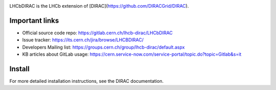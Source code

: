 .. image:: https://readthedocs.org/projects/lhcb-dirac/badge
    :target: http://lhcb-dirac.readthedocs.io/

LHCbDIRAC is the LHCb extension of [DIRAC](https://github.com/DIRACGrid/DIRAC).

Important links
===============

- Official source code repo: https://gitlab.cern.ch/lhcb-dirac/LHCbDIRAC
- Issue tracker: https://its.cern.ch/jira/browse/LHCBDIRAC/
- Developers Mailing list: https://groups.cern.ch/group/lhcb-dirac/default.aspx
- KB articles about GitLab usage: https://cern.service-now.com/service-portal/topic.do?topic=Gitlab&s=it

Install
=======

For more detailed installation instructions, see the DIRAC documentation.

